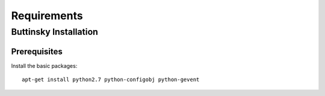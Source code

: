 =============
Requirements
=============

Buttinsky Installation
==================

Prerequisites 
------------------

Install the basic packages::

    apt-get install python2.7 python-configobj python-gevent 